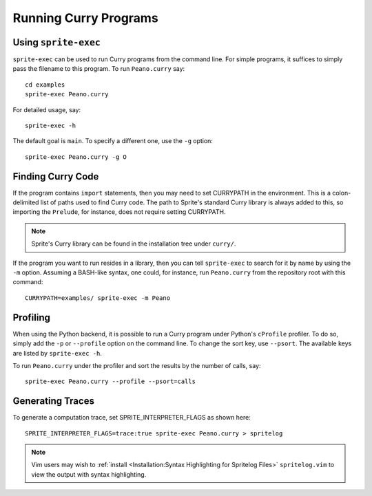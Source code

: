 .. highlight:: bash

Running Curry Programs
======================

Using ``sprite-exec``
---------------------

``sprite-exec`` can be used to run Curry programs from the command line.  For
simple programs, it suffices to simply pass the filename to this program.  To
run ``Peano.curry`` say::

    cd examples
    sprite-exec Peano.curry

For detailed usage, say::

    sprite-exec -h

The default goal is ``main``.  To specify a different one, use the ``-g``
option::

    sprite-exec Peano.curry -g O

Finding Curry Code
------------------

If the program contains ``import`` statements, then you may need to set
CURRYPATH in the environment.  This is a colon-delimited list of paths used to
find Curry code.  The path to Sprite's standard Curry library is always added
to this, so importing the ``Prelude``, for instance, does not require setting
CURRYPATH.

.. note::

    Sprite's Curry library can be found in the installation tree under
    ``curry/``.

If the program you want to run resides in a library, then you can tell
``sprite-exec`` to search for it by name by using the ``-m`` option.  Assuming
a BASH-like syntax, one could, for instance, run ``Peano.curry`` from the
repository root with this command::

    CURRYPATH=examples/ sprite-exec -m Peano

Profiling
---------

When using the Python backend, it is possible to run a Curry program under
Python's ``cProfile`` profiler.  To do so, simply add the ``-p`` or
``--profile`` option on the command line.  To change the sort key, use
``--psort``.  The available keys are listed by ``sprite-exec -h``.

To run ``Peano.curry`` under the profiler and sort the results by the number of
calls, say::

    sprite-exec Peano.curry --profile --psort=calls

Generating Traces
-----------------

To generate a computation trace, set SPRITE_INTERPRETER_FLAGS as shown here::

    SPRITE_INTERPRETER_FLAGS=trace:true sprite-exec Peano.curry > spritelog

.. note::

  Vim users may wish to :ref:`install <Installation:Syntax Highlighting for
  Spritelog Files>` ``spritelog.vim`` to view the output with syntax
  highlighting.

